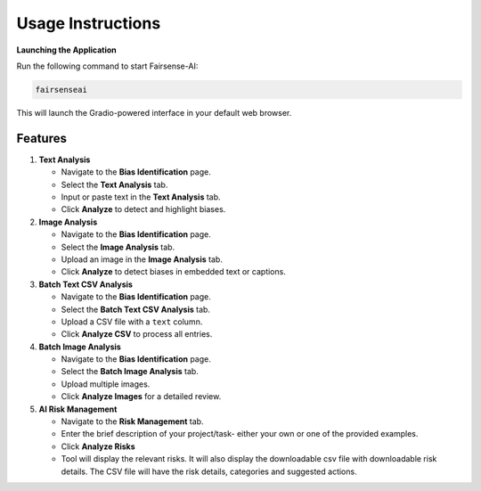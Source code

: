 Usage Instructions
==================

**Launching the Application**

Run the following command to start Fairsense-AI:

.. code-block:: bash

   fairsenseai

This will launch the Gradio-powered interface in your default web browser.

Features
--------

1. **Text Analysis**

   - Navigate to the **Bias Identification** page.
   - Select the **Text Analysis** tab. 
   - Input or paste text in the **Text Analysis** tab.
   - Click **Analyze** to detect and highlight biases.

2. **Image Analysis**

   - Navigate to the **Bias Identification** page.
   - Select the **Image Analysis** tab. 
   - Upload an image in the **Image Analysis** tab.
   - Click **Analyze** to detect biases in embedded text or captions.

3. **Batch Text CSV Analysis**

   - Navigate to the **Bias Identification** page.
   - Select the **Batch Text CSV Analysis** tab. 
   - Upload a CSV file with a ``text`` column.
   - Click **Analyze CSV** to process all entries.

4. **Batch Image Analysis**

   - Navigate to the **Bias Identification** page.
   - Select the **Batch Image Analysis** tab. 
   - Upload multiple images.
   - Click **Analyze Images** for a detailed review.

5. **AI Risk Management**

   - Navigate to the **Risk Management** tab.
   - Enter the brief description of your project/task- either your own or one of the provided examples.
   - Click **Analyze Risks**
   - Tool will display the relevant risks. It will also display the downloadable csv file with downloadable risk details. The CSV file will have the risk details, categories and suggested actions.